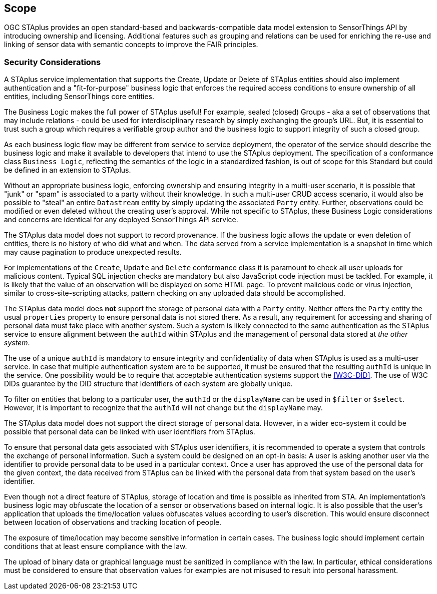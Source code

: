 == Scope

OGC STAplus provides an open standard-based and backwards-compatible data model extension to SensorThings API by introducing ownership and licensing. Additional features such as grouping and relations can be used for enriching the re-use and linking of sensor data with semantic concepts to improve the FAIR principles.

=== Security Considerations
A STAplus service implementation that supports the Create, Update or Delete of STAplus entities should also implement authentication and a "fit-for-purpose" business logic that enforces the required access conditions to ensure ownership of all entities, including SensorThings core entities.

The Business Logic makes the full power of STAplus useful! For example, sealed (closed) Groups - aka a set of observations that may include relations - could be used for interdisciplinary research by simply exchanging the group's URL. But, it is essential to trust such a group which requires a verifiable group author and the business logic to support integrity of such a closed group. 

As each business logic flow may be different from service to service deployment, the operator of the service should describe the business logic and make it available to developers that intend to use the STAplus deployment. The specification of a conformance class `Business Logic`, reflecting the semantics of the logic in a standardized fashion, is out of scope for this Standard but could be defined in an extension to STAplus.

Without an appropriate business logic, enforcing ownership and ensuring integrity in a multi-user scenario, it is possible that "junk" or "spam" is associated to a party without their knowledge. In such a multi-user CRUD access scenario, it would also be possible to "steal" an entire `Datastream` entity by simply updating the associated `Party` entity. Further, observations could be modified or even deleted without the creating user's approval. While not specific to STAplus, these Business Logic considerations and concerns are identical for any deployed SensorThings API service. 

The STAplus data model does not support to record provenance. If the business logic allows the update or even deletion of entities, there is no history of who did what and when. The data served from a service implementation is a snapshot in time which may cause pagination to produce unexpected results.

For implementations of the `Create`, `Update` and `Delete` conformance class it is paramount to check all user uploads for malicious content. Typical SQL injection checks are mandatory but also JavaScript code injection must be tackled. For example, it is likely that the value of an observation will be displayed on some HTML page. To prevent malicious code or virus injection, similar to cross-site-scripting attacks, pattern checking on any uploaded data should be accomplished.

The STAplus data model does *not* support the storage of personal data with a `Party` entity. Neither offers the `Party` entity the usual `properties` property to ensure personal data is not stored there. As a result, any requirement for accessing and sharing of personal data must take place with another system. Such a system is likely connected to the same authentication as the STAplus service to ensure alignment between the `authId` within STAplus and the management of personal data stored at _the other system_. 

The use of a unique `authId` is mandatory to ensure integrity and confidentiality of data when STAplus is used as a multi-user service. In case that multiple authentication system are to be supported, it must be ensured that the resulting `authId` is unique in the service. One possibility would be to require that acceptable authentication systems support the <<W3C-DID>>. The use of W3C DIDs guarantee by the DID structure that identifiers of each system are globally unique.

To filter on entities that belong to a particular user, the `authId` or the `displayName` can be used in `$filter` or `$select`. However, it is important to recognize that the `authId` will not change but the `displayName` may.

The STAplus data model does not support the direct storage of personal data. However, in a wider eco-system it could be possible that personal data can be linked with user identifiers from STAplus. 

To ensure that personal data gets associated with STAplus user identifiers, it is recommended to operate a system that controls the exchange of personal information. Such a system could be designed on an opt-in basis: A user is asking another user via the identifier to provide personal data to be used in a particular context. Once a user has approved the use of the personal data for the given context, the data received from STAplus can be linked with the personal data from that system based on the user's identifier. 

Even though not a direct feature of STAplus, storage of location and time is possible as inherited from STA. An implementation's business logic may obfuscate the location of a sensor or observations based on internal logic. It is also possible that the user's application that uploads the time/location values obfuscates values according to user's discretion. This would ensure disconnect between location of observations and tracking location of people.

The exposure of time/location may become sensitive information in certain cases. The business logic should implement certain conditions that at least ensure compliance with the law. 

The upload of binary data or graphical language must be sanitized in compliance with the law. In particular, ethical considerations must be considered to ensure that observation values for examples are not misused to result into personal harassment.